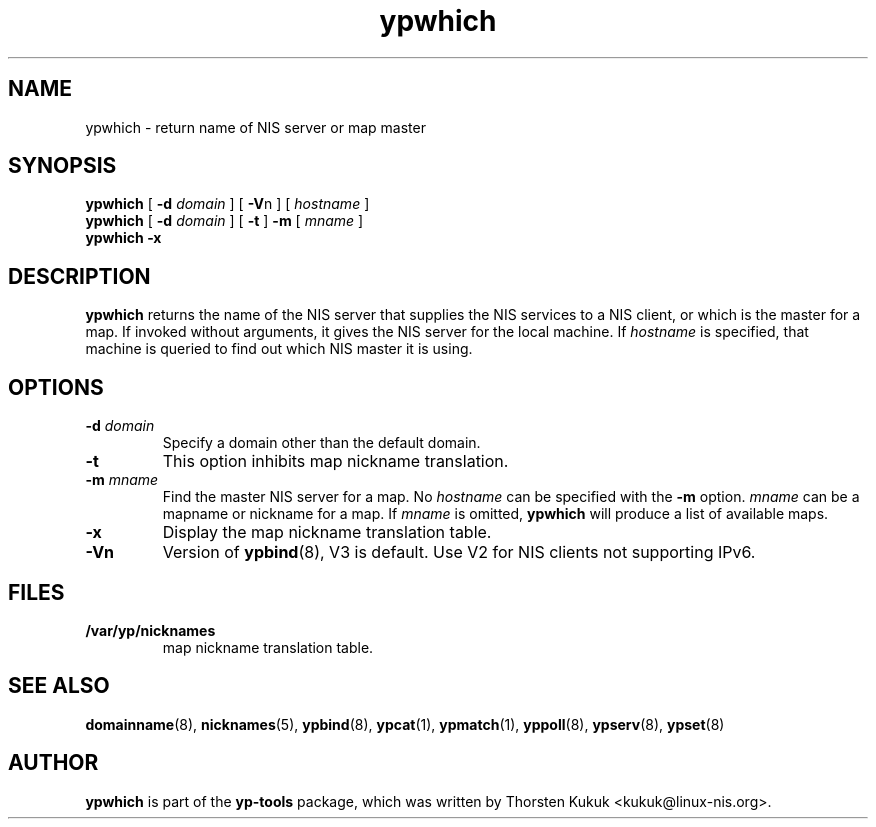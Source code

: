 .\" -*- nroff -*-
.\" Copyright (C) 1998, 1999, 2007, 2010, 2014 Thorsten Kukuk
.\" This file is part of the yp-tools.
.\" Author: Thorsten Kukuk <kukuk@linux-nis.org>
.\"
.\" This program is free software; you can redistribute it and/or modify
.\" it under the terms of the GNU General Public License version 2 as
.\" published by the Free Software Foundation.
.\"
.\" This program is distributed in the hope that it will be useful,
.\" but WITHOUT ANY WARRANTY; without even the implied warranty of
.\" MERCHANTABILITY or FITNESS FOR A PARTICULAR PURPOSE.  See the
.\" GNU General Public License for more details.
.\"
.\" You should have received a copy of the GNU General Public License
.\" along with this program; if not, write to the Free Software Foundation,
.\" Inc., 59 Temple Place - Suite 330, Boston, MA 02111-1307, USA.
.\"
.TH ypwhich 1 "April 2010" "YP Tools 4.2.2"
.SH NAME
ypwhich - return name of NIS server or map master
.SH SYNOPSIS
.B ypwhich
[
.BI \-d " domain"
]
[
.BR \-V "n"
]
[
.I hostname
]
.br
.B ypwhich
[
.BI \-d " domain"
]
[
.B \-t
]
.B \-m
[
.I mname
]
.br
.B ypwhich
.B \-x
.LP
.SH DESCRIPTION
.B ypwhich
returns the name of the NIS server that supplies the NIS
services to a NIS client, or which is the master for a map.
If invoked without arguments, it gives the NIS server for
the local machine. If
.I hostname
is specified, that machine is queried to find out which NIS
master it is using.
.SH OPTIONS
.TP
.BI \-d " domain"
Specify a domain other than the default domain.
.TP
.B \-t
This option inhibits map nickname translation.
.TP
.BI \-m " mname"
Find the master NIS server for a map.
No
.I hostname
can be specified with the
.B \-m
option.
.I mname
can be a mapname or nickname for a map.
If
.I mname
is omitted,
.B ypwhich
will produce a list of available maps.
.TP
.B \-x
Display the map nickname translation table.
.TP
.B \-Vn
Version of
.BR ypbind (8),
V3 is default. Use V2 for NIS clients not supporting IPv6.

.SH FILES
.TP
.B /var/yp/nicknames
map nickname translation table.
.SH "SEE ALSO"
.BR domainname (8),
.BR nicknames (5),
.BR ypbind (8),
.BR ypcat (1),
.BR ypmatch (1),
.BR yppoll (8),
.BR ypserv (8),
.BR ypset (8)
.LP
.SH AUTHOR
.B ypwhich
is part of the
.B yp-tools
package, which was written by Thorsten Kukuk <kukuk@linux-nis.org>.
